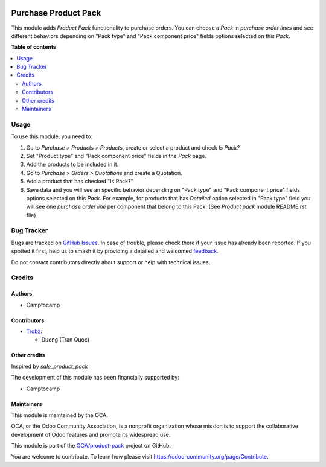 .. image:: https://odoo-community.org/readme-banner-image
   :target: https://odoo-community.org/get-involved?utm_source=readme
   :alt: Odoo Community Association

=====================
Purchase Product Pack
=====================

.. 
   !!!!!!!!!!!!!!!!!!!!!!!!!!!!!!!!!!!!!!!!!!!!!!!!!!!!
   !! This file is generated by oca-gen-addon-readme !!
   !! changes will be overwritten.                   !!
   !!!!!!!!!!!!!!!!!!!!!!!!!!!!!!!!!!!!!!!!!!!!!!!!!!!!
   !! source digest: sha256:c2dac7004783b8033eccca5252ad883ba2106fc36f774bb5680b539f372092be
   !!!!!!!!!!!!!!!!!!!!!!!!!!!!!!!!!!!!!!!!!!!!!!!!!!!!

.. |badge1| image:: https://img.shields.io/badge/maturity-Beta-yellow.png
    :target: https://odoo-community.org/page/development-status
    :alt: Beta
.. |badge2| image:: https://img.shields.io/badge/license-AGPL--3-blue.png
    :target: http://www.gnu.org/licenses/agpl-3.0-standalone.html
    :alt: License: AGPL-3
.. |badge3| image:: https://img.shields.io/badge/github-OCA%2Fproduct--pack-lightgray.png?logo=github
    :target: https://github.com/OCA/product-pack/tree/18.0/purchase_product_pack
    :alt: OCA/product-pack
.. |badge4| image:: https://img.shields.io/badge/weblate-Translate%20me-F47D42.png
    :target: https://translation.odoo-community.org/projects/product-pack-18-0/product-pack-18-0-purchase_product_pack
    :alt: Translate me on Weblate
.. |badge5| image:: https://img.shields.io/badge/runboat-Try%20me-875A7B.png
    :target: https://runboat.odoo-community.org/builds?repo=OCA/product-pack&target_branch=18.0
    :alt: Try me on Runboat

|badge1| |badge2| |badge3| |badge4| |badge5|

This module adds *Product Pack* functionality to purchase orders. You
can choose a *Pack* in *purchase order lines* and see different
behaviors depending on "Pack type" and "Pack component price" fields
options selected on this *Pack*.

**Table of contents**

.. contents::
   :local:

Usage
=====

To use this module, you need to:

1. Go to *Purchase > Products > Products*, create or select a product
   and check *Is Pack?*
2. Set "Product type" and "Pack component price" fields in the *Pack*
   page.
3. Add the products to be included in it.
4. Go to *Purchase > Orders > Quotations* and create a Quotation.
5. Add a product that has checked "Is Pack?"
6. Save data and you will see an specific behavior depending on "Pack
   type" and "Pack component price" fields options selected on this
   *Pack*. For example, for products that has *Detailed* option selected
   in "Pack type" field you will see one *purchase order line* per
   component that belong to this Pack. (See *Product pack* module
   README.rst file)

Bug Tracker
===========

Bugs are tracked on `GitHub Issues <https://github.com/OCA/product-pack/issues>`_.
In case of trouble, please check there if your issue has already been reported.
If you spotted it first, help us to smash it by providing a detailed and welcomed
`feedback <https://github.com/OCA/product-pack/issues/new?body=module:%20purchase_product_pack%0Aversion:%2018.0%0A%0A**Steps%20to%20reproduce**%0A-%20...%0A%0A**Current%20behavior**%0A%0A**Expected%20behavior**>`_.

Do not contact contributors directly about support or help with technical issues.

Credits
=======

Authors
-------

* Camptocamp

Contributors
------------

- `Trobz <https://www.trobz.com>`__:

  - Duong (Tran Quoc)

Other credits
-------------

Inspired by *sale_product_pack*

The development of this module has been financially supported by:

- Camptocamp

Maintainers
-----------

This module is maintained by the OCA.

.. image:: https://odoo-community.org/logo.png
   :alt: Odoo Community Association
   :target: https://odoo-community.org

OCA, or the Odoo Community Association, is a nonprofit organization whose
mission is to support the collaborative development of Odoo features and
promote its widespread use.

This module is part of the `OCA/product-pack <https://github.com/OCA/product-pack/tree/18.0/purchase_product_pack>`_ project on GitHub.

You are welcome to contribute. To learn how please visit https://odoo-community.org/page/Contribute.
